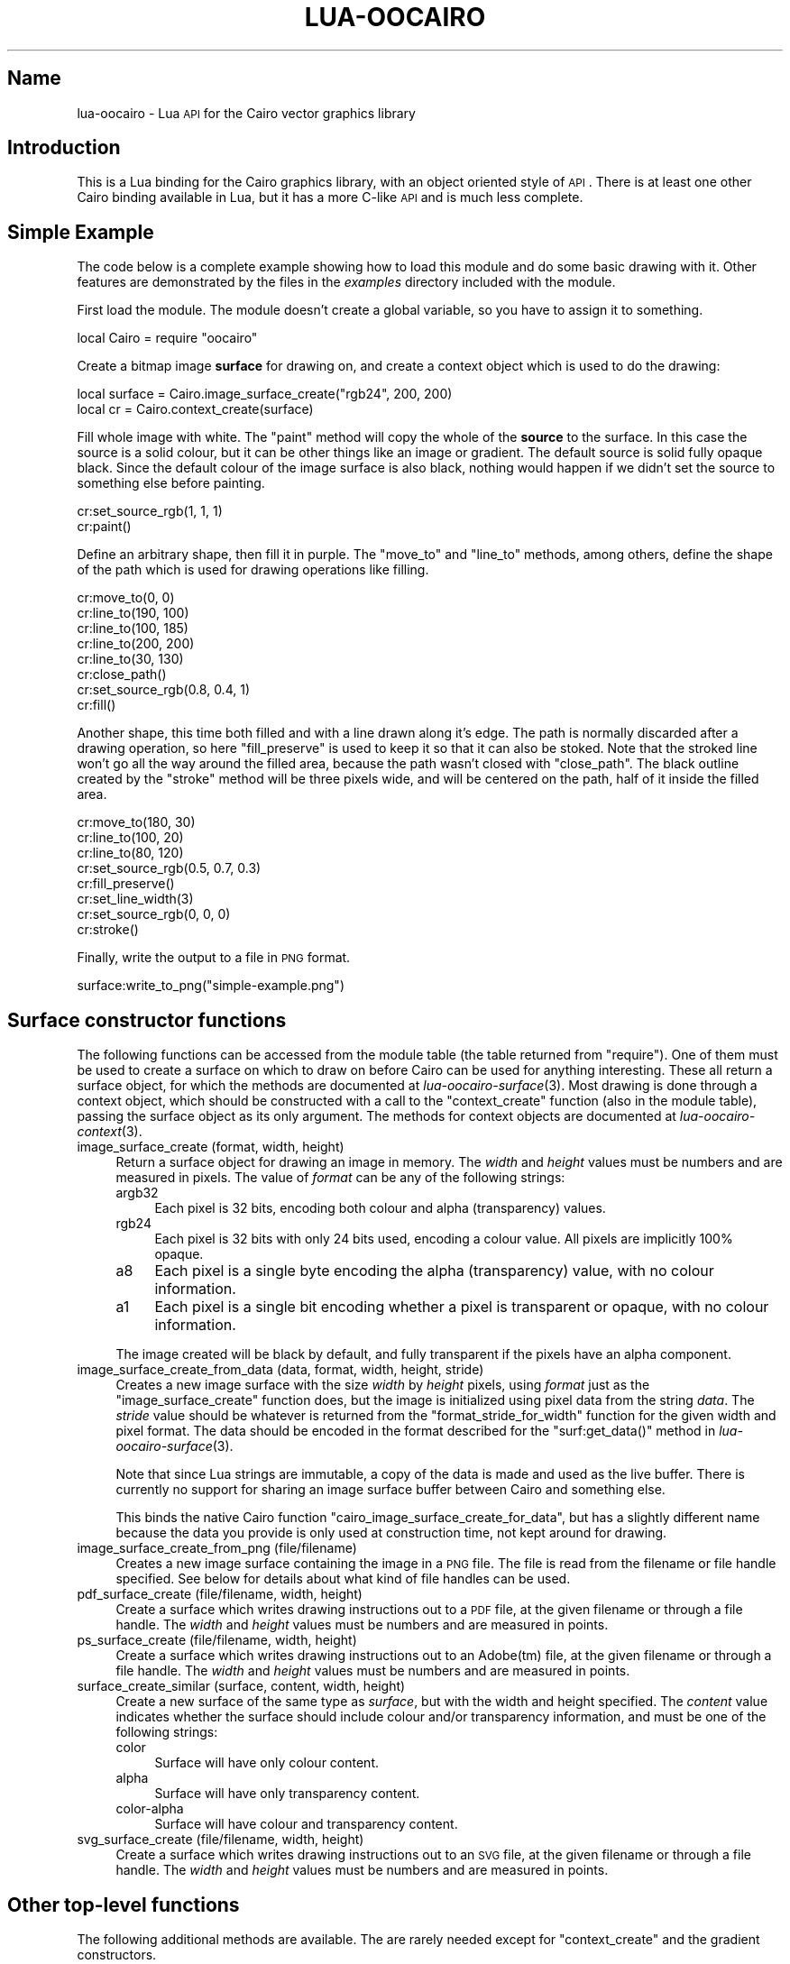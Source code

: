 .\" Automatically generated by Pod::Man 2.1801 (Pod::Simple 3.05)
.\"
.\" Standard preamble:
.\" ========================================================================
.de Sp \" Vertical space (when we can't use .PP)
.if t .sp .5v
.if n .sp
..
.de Vb \" Begin verbatim text
.ft CW
.nf
.ne \\$1
..
.de Ve \" End verbatim text
.ft R
.fi
..
.\" Set up some character translations and predefined strings.  \*(-- will
.\" give an unbreakable dash, \*(PI will give pi, \*(L" will give a left
.\" double quote, and \*(R" will give a right double quote.  \*(C+ will
.\" give a nicer C++.  Capital omega is used to do unbreakable dashes and
.\" therefore won't be available.  \*(C` and \*(C' expand to `' in nroff,
.\" nothing in troff, for use with C<>.
.tr \(*W-
.ds C+ C\v'-.1v'\h'-1p'\s-2+\h'-1p'+\s0\v'.1v'\h'-1p'
.ie n \{\
.    ds -- \(*W-
.    ds PI pi
.    if (\n(.H=4u)&(1m=24u) .ds -- \(*W\h'-12u'\(*W\h'-12u'-\" diablo 10 pitch
.    if (\n(.H=4u)&(1m=20u) .ds -- \(*W\h'-12u'\(*W\h'-8u'-\"  diablo 12 pitch
.    ds L" ""
.    ds R" ""
.    ds C` ""
.    ds C' ""
'br\}
.el\{\
.    ds -- \|\(em\|
.    ds PI \(*p
.    ds L" ``
.    ds R" ''
'br\}
.\"
.\" Escape single quotes in literal strings from groff's Unicode transform.
.ie \n(.g .ds Aq \(aq
.el       .ds Aq '
.\"
.\" If the F register is turned on, we'll generate index entries on stderr for
.\" titles (.TH), headers (.SH), subsections (.SS), items (.Ip), and index
.\" entries marked with X<> in POD.  Of course, you'll have to process the
.\" output yourself in some meaningful fashion.
.ie \nF \{\
.    de IX
.    tm Index:\\$1\t\\n%\t"\\$2"
..
.    nr % 0
.    rr F
.\}
.el \{\
.    de IX
..
.\}
.\"
.\" Accent mark definitions (@(#)ms.acc 1.5 88/02/08 SMI; from UCB 4.2).
.\" Fear.  Run.  Save yourself.  No user-serviceable parts.
.    \" fudge factors for nroff and troff
.if n \{\
.    ds #H 0
.    ds #V .8m
.    ds #F .3m
.    ds #[ \f1
.    ds #] \fP
.\}
.if t \{\
.    ds #H ((1u-(\\\\n(.fu%2u))*.13m)
.    ds #V .6m
.    ds #F 0
.    ds #[ \&
.    ds #] \&
.\}
.    \" simple accents for nroff and troff
.if n \{\
.    ds ' \&
.    ds ` \&
.    ds ^ \&
.    ds , \&
.    ds ~ ~
.    ds /
.\}
.if t \{\
.    ds ' \\k:\h'-(\\n(.wu*8/10-\*(#H)'\'\h"|\\n:u"
.    ds ` \\k:\h'-(\\n(.wu*8/10-\*(#H)'\`\h'|\\n:u'
.    ds ^ \\k:\h'-(\\n(.wu*10/11-\*(#H)'^\h'|\\n:u'
.    ds , \\k:\h'-(\\n(.wu*8/10)',\h'|\\n:u'
.    ds ~ \\k:\h'-(\\n(.wu-\*(#H-.1m)'~\h'|\\n:u'
.    ds / \\k:\h'-(\\n(.wu*8/10-\*(#H)'\z\(sl\h'|\\n:u'
.\}
.    \" troff and (daisy-wheel) nroff accents
.ds : \\k:\h'-(\\n(.wu*8/10-\*(#H+.1m+\*(#F)'\v'-\*(#V'\z.\h'.2m+\*(#F'.\h'|\\n:u'\v'\*(#V'
.ds 8 \h'\*(#H'\(*b\h'-\*(#H'
.ds o \\k:\h'-(\\n(.wu+\w'\(de'u-\*(#H)/2u'\v'-.3n'\*(#[\z\(de\v'.3n'\h'|\\n:u'\*(#]
.ds d- \h'\*(#H'\(pd\h'-\w'~'u'\v'-.25m'\f2\(hy\fP\v'.25m'\h'-\*(#H'
.ds D- D\\k:\h'-\w'D'u'\v'-.11m'\z\(hy\v'.11m'\h'|\\n:u'
.ds th \*(#[\v'.3m'\s+1I\s-1\v'-.3m'\h'-(\w'I'u*2/3)'\s-1o\s+1\*(#]
.ds Th \*(#[\s+2I\s-2\h'-\w'I'u*3/5'\v'-.3m'o\v'.3m'\*(#]
.ds ae a\h'-(\w'a'u*4/10)'e
.ds Ae A\h'-(\w'A'u*4/10)'E
.    \" corrections for vroff
.if v .ds ~ \\k:\h'-(\\n(.wu*9/10-\*(#H)'\s-2\u~\d\s+2\h'|\\n:u'
.if v .ds ^ \\k:\h'-(\\n(.wu*10/11-\*(#H)'\v'-.4m'^\v'.4m'\h'|\\n:u'
.    \" for low resolution devices (crt and lpr)
.if \n(.H>23 .if \n(.V>19 \
\{\
.    ds : e
.    ds 8 ss
.    ds o a
.    ds d- d\h'-1'\(ga
.    ds D- D\h'-1'\(hy
.    ds th \o'bp'
.    ds Th \o'LP'
.    ds ae ae
.    ds Ae AE
.\}
.rm #[ #] #H #V #F C
.\" ========================================================================
.\"
.IX Title "LUA-OOCAIRO 3"
.TH LUA-OOCAIRO 3 "2008-11-07" "1.2" "Lua OO Cairo binding"
.\" For nroff, turn off justification.  Always turn off hyphenation; it makes
.\" way too many mistakes in technical documents.
.if n .ad l
.nh
.SH "Name"
.IX Header "Name"
lua-oocairo \- Lua \s-1API\s0 for the Cairo vector graphics library
.SH "Introduction"
.IX Header "Introduction"
This is a Lua binding for the Cairo graphics library, with an object
oriented style of \s-1API\s0.  There is at least one other Cairo binding
available in Lua, but it has a more C\-like \s-1API\s0 and is much less complete.
.SH "Simple Example"
.IX Header "Simple Example"
The code below is a complete example showing how to load this module and
do some basic drawing with it.  Other features are demonstrated by the
files in the \fIexamples\fR directory included with the module.
.PP
First load the module.  The module doesn't create a global variable,
so you have to assign it to something.
.PP
.Vb 1
\&    local Cairo = require "oocairo"
.Ve
.PP
Create a bitmap image \fBsurface\fR for drawing on, and create a context
object which is used to do the drawing:
.PP
.Vb 2
\&    local surface = Cairo.image_surface_create("rgb24", 200, 200)
\&    local cr = Cairo.context_create(surface)
.Ve
.PP
Fill whole image with white.  The \f(CW\*(C`paint\*(C'\fR method will copy the whole of
the \fBsource\fR to the surface.  In this case the source is a solid colour,
but it can be other things like an image or gradient.  The default source
is solid fully opaque black.  Since the default colour of the image surface
is also black, nothing would happen if we didn't set the source to something
else before painting.
.PP
.Vb 2
\&    cr:set_source_rgb(1, 1, 1)
\&    cr:paint()
.Ve
.PP
Define an arbitrary shape, then fill it in purple.  The \f(CW\*(C`move_to\*(C'\fR and
\&\f(CW\*(C`line_to\*(C'\fR methods, among others, define the shape of the path which is
used for drawing operations like filling.
.PP
.Vb 8
\&    cr:move_to(0, 0)
\&    cr:line_to(190, 100)
\&    cr:line_to(100, 185)
\&    cr:line_to(200, 200)
\&    cr:line_to(30, 130)
\&    cr:close_path()
\&    cr:set_source_rgb(0.8, 0.4, 1)
\&    cr:fill()
.Ve
.PP
Another shape, this time both filled and with a line drawn along it's edge.
The path is normally discarded after a drawing operation, so here
\&\f(CW\*(C`fill_preserve\*(C'\fR is used to keep it so that it can also be stoked.
Note that the stroked line won't go all the way around the filled area,
because the path wasn't closed with \f(CW\*(C`close_path\*(C'\fR.  The black outline
created by the \f(CW\*(C`stroke\*(C'\fR method will be three pixels wide, and will be
centered on the path, half of it inside the filled area.
.PP
.Vb 5
\&    cr:move_to(180, 30)
\&    cr:line_to(100, 20)
\&    cr:line_to(80, 120)
\&    cr:set_source_rgb(0.5, 0.7, 0.3)
\&    cr:fill_preserve()
\&
\&    cr:set_line_width(3)
\&    cr:set_source_rgb(0, 0, 0)
\&    cr:stroke()
.Ve
.PP
Finally, write the output to a file in \s-1PNG\s0 format.
.PP
.Vb 1
\&    surface:write_to_png("simple\-example.png")
.Ve
.SH "Surface constructor functions"
.IX Header "Surface constructor functions"
The following functions can be accessed from the module table (the table
returned from \f(CW\*(C`require\*(C'\fR).  One of them must be used to create a surface
on which to draw on before Cairo can be used for anything interesting.
These all return a surface object, for which the methods are documented
at \fIlua\-oocairo\-surface\fR\|(3).  Most drawing is done through a context
object, which should be constructed with a call to the \f(CW\*(C`context_create\*(C'\fR
function (also in the module table), passing the surface object as its
only argument.  The methods for context objects are documented at
\&\fIlua\-oocairo\-context\fR\|(3).
.IP "image_surface_create (format, width, height)" 4
.IX Item "image_surface_create (format, width, height)"
Return a surface object for drawing an image in memory.  The \fIwidth\fR
and \fIheight\fR values must be numbers and are measured in pixels.  The
value of \fIformat\fR can be any of the following strings:
.RS 4
.IP "argb32" 4
.IX Item "argb32"
Each pixel is 32 bits, encoding both colour and alpha (transparency) values.
.IP "rgb24" 4
.IX Item "rgb24"
Each pixel is 32 bits with only 24 bits used, encoding a colour value.
All pixels are implicitly 100% opaque.
.IP "a8" 4
.IX Item "a8"
Each pixel is a single byte encoding the alpha (transparency) value, with
no colour information.
.IP "a1" 4
.IX Item "a1"
Each pixel is a single bit encoding whether a pixel is transparent or opaque,
with no colour information.
.RE
.RS 4
.Sp
The image created will be black by default, and fully transparent if
the pixels have an alpha component.
.RE
.IP "image_surface_create_from_data (data, format, width, height, stride)" 4
.IX Item "image_surface_create_from_data (data, format, width, height, stride)"
Creates a new image surface with the size \fIwidth\fR by \fIheight\fR pixels,
using \fIformat\fR just as the \f(CW\*(C`image_surface_create\*(C'\fR function does, but
the image is initialized using pixel data from the string \fIdata\fR.
The \fIstride\fR value should be whatever is returned from the
\&\f(CW\*(C`format_stride_for_width\*(C'\fR function for the given width and pixel format.
The data should be encoded in the format described for the \f(CW\*(C`surf:get_data()\*(C'\fR
method in \fIlua\-oocairo\-surface\fR\|(3).
.Sp
Note that since Lua strings are immutable, a copy of the data is made and
used as the live buffer.  There is currently no support for sharing an image
surface buffer between Cairo and something else.
.Sp
This binds the native Cairo function \f(CW\*(C`cairo_image_surface_create_for_data\*(C'\fR,
but has a slightly different name because the data you provide is only used
at construction time, not kept around for drawing.
.IP "image_surface_create_from_png (file/filename)" 4
.IX Item "image_surface_create_from_png (file/filename)"
Creates a new image surface containing the image in a \s-1PNG\s0 file.  The
file is read from the filename or file handle specified.  See below
for details about what kind of file handles can be used.
.IP "pdf_surface_create (file/filename, width, height)" 4
.IX Item "pdf_surface_create (file/filename, width, height)"
Create a surface which writes drawing instructions out to a \s-1PDF\s0 file,
at the given filename or through a file handle.  The \fIwidth\fR and \fIheight\fR
values must be numbers and are measured in points.
.IP "ps_surface_create (file/filename, width, height)" 4
.IX Item "ps_surface_create (file/filename, width, height)"
Create a surface which writes drawing instructions out to an Adobe(tm)
file, at the given filename or through a file handle.  The \fIwidth\fR and
\&\fIheight\fR values must be numbers and are measured in points.
.IP "surface_create_similar (surface, content, width, height)" 4
.IX Item "surface_create_similar (surface, content, width, height)"
Create a new surface of the same type as \fIsurface\fR, but with the width
and height specified.  The \fIcontent\fR value indicates whether the surface
should include colour and/or transparency information, and must be one of
the following strings:
.RS 4
.IP "color" 4
.IX Item "color"
Surface will have only colour content.
.IP "alpha" 4
.IX Item "alpha"
Surface will have only transparency content.
.IP "color-alpha" 4
.IX Item "color-alpha"
Surface will have colour and transparency content.
.RE
.RS 4
.RE
.IP "svg_surface_create (file/filename, width, height)" 4
.IX Item "svg_surface_create (file/filename, width, height)"
Create a surface which writes drawing instructions out to an \s-1SVG\s0 file,
at the given filename or through a file handle.  The \fIwidth\fR and \fIheight\fR
values must be numbers and are measured in points.
.SH "Other top-level functions"
.IX Header "Other top-level functions"
The following additional methods are available.  The are rarely needed
except for \f(CW\*(C`context_create\*(C'\fR and the gradient constructors.
.IP "\s-1BYTE_ORDER\s0" 4
.IX Item "BYTE_ORDER"
Not actually a function, this is a string indicating which order colour
components are stored in pixels in raw image data on this platform.
This will be \f(CW\*(C`argb\*(C'\fR on big-endian systems and \f(CW\*(C`bgra\*(C'\fR on little-endian
ones.  This is the order in which the bytes for each pixel are stored
on \f(CW\*(C`rgb24\*(C'\fR and \f(CW\*(C`argb32\*(C'\fR image surfaces.  For \f(CW\*(C`a1\*(C'\fR it indicates the
order the pixels are encoded as bits.  It can be ignored when the image
format is \f(CW\*(C`a8\*(C'\fR.
.IP "context_create (surface)" 4
.IX Item "context_create (surface)"
Return a new context object for drawing on \fIsurface\fR.
See \fIlua\-oocairo\-context\fR\|(3) for methods which can be called on this object.
.IP "context_create_gdk (drawable)" 4
.IX Item "context_create_gdk (drawable)"
Return a new context object for drawing on the GdkDrawable object \fIdrawable\fR,
which must be from the Lua-Gnome library.
.Sp
Fails unless Lua-Gnome has been loaded and the \f(CW\*(C`gtk\*(C'\fR module is available
as a global variable.
.Sp
See example programs \fIgtk\-image.lua\fR and \fIgtk\-drawing.lua\fR for examples
of how to use this.
.IP "font_options_create ()" 4
.IX Item "font_options_create ()"
Returns a new Cairo font options object, with all its options set to
default values.  See \fIlua\-oocairo\-fontopt\fR\|(3) for information about
what you can do with it.
.IP "format_stride_for_width (format, width)" 4
.IX Item "format_stride_for_width (format, width)"
Returns the number of bytes Cairo will used for storing a single row of
pixels in the raw data of an image surface.  This can be used as the
\&\fIstride\fR value for the \f(CW\*(C`image_surface_create_from_data()\*(C'\fR function
and the image surface method \f(CW\*(C`get_data()\*(C'\fR.  The \fIformat\fR value should
be one of the pixel format strings such as \f(CW\*(C`rgb24\*(C'\fR, and the width should
be a number.
.IP "matrix_create ()" 4
.IX Item "matrix_create ()"
Return a new copy of the identity matrix.  All transformation matrices
returned to Lua are in the format of a table of six numbers.
See \fIlua\-oocairo\-matrix\fR\|(3) for methods which can be called on these.
.IP "pattern_create_for_surface (surface)" 4
.IX Item "pattern_create_for_surface (surface)"
Return a new pattern object representing the image on the surface.
See \fIlua\-oocairo\-pattern\fR\|(3) for methods which can be called on pattern
objects.
.IP "pattern_create_linear (x1, y1, x2, y2)" 4
.IX Item "pattern_create_linear (x1, y1, x2, y2)"
Return a new pattern object representing a linear gradient, where the
offset numbers go from zero at the point specified by the two numbers
(\fIx1\fR,\ \fIy1\fR) to the point (\fIx2\fR,\ \fIy2\fR).
.IP "pattern_create_radial (x1, y1, r1, x2, y2, r2)" 4
.IX Item "pattern_create_radial (x1, y1, r1, x2, y2, r2)"
Return a new pattern object representing a radial gradient, where offsets
move from the circle defined by the three numbers (\fIx1\fR,\ \fIy1\fR,\ \fIr1\fR),
where \fIr1\fR is the radius, to the circle (\fIx2\fR,\ \fIy2\fR,\ \fIr2\fR).
.IP "pattern_create_rgb (r, g, b)" 4
.IX Item "pattern_create_rgb (r, g, b)"
Return a new pattern object representing a solid colour.  The red, green,
and blue values specified should all be numbers in the range zero to one
inclusive.
.IP "pattern_create_rgba (r, g, b, a)" 4
.IX Item "pattern_create_rgba (r, g, b, a)"
Same as \f(CW\*(C`pattern_create_rgb\*(C'\fR, but accepts an alpha value, so the solid
colour can be semitransparent.
.IP "ps_get_levels ()" 4
.IX Item "ps_get_levels ()"
Return a table containing a list of strings indicating what levels of
PostScript are supported by Cairo.
.IP "scaled_font_create (face, font_matrix, ctm, options)" 4
.IX Item "scaled_font_create (face, font_matrix, ctm, options)"
Creates a new scaled font object, representing a scaled version of \fIface\fR.
See \fIlua\-oocairo\-scaledfont\fR\|(3) for information about these objects.
.Sp
The \fIfont_matrix\fR and \fIctm\fR values must be matrices (any table containing
six numbers, see \fIlua\-oocairo\-matrix\fR\|(3) for details).  The \fIoptions\fR
argument can be nil for the default options, or a font options object
as returned by the \f(CW\*(C`font_options_create\*(C'\fR function.
.IP "svg_get_versions ()" 4
.IX Item "svg_get_versions ()"
Return a table containing a list of strings indicating what versions of
\&\s-1SVG\s0 are supported by Cairo.
.IP "toy_font_face_create (family, slant, weight)" 4
.IX Item "toy_font_face_create (family, slant, weight)"
Create and return a toy font face object (see \fIlua\-oocairo\-fontface\fR\|(3)).
See the context method \f(CW\*(C`select_font_face\*(C'\fR for details of the arguments.
This does the same, but returns the object instead of applying it to a
context.
Only available with Cairo\ 1.8 or better, otherwise this method won't
exist.
.IP "user_font_face_create (callbacks)" 4
.IX Item "user_font_face_create (callbacks)"
Returns a font face object which uses the supplied callbacks for rendering
and such.  This is intended to be used for creating special fancy font
effects or for providing access to obscure font formats which aren't
supported by Cairo.  The \fIcallbacks\fR value must be a table, with string
keys for the callbacks.  The \f(CW\*(C`render_glyph\*(C'\fR callback is required, the
others optional.
.Sp
See \fIlua\-oocairo\-userfont\fR\|(3) for details of how to write the callbacks.
Only available with Cairo\ 1.8 or better.
.SH "I/O through file handles"
.IX Header "I/O through file handles"
Functions in this module which are advertised as accepting a \f(CW\*(C`file/filename\*(C'\fR
value can accept a filename (a simple string) or a Lua file handle.  They
will also work with any other object (a userdata value or table) which
provides the appropriate input or output method.
.PP
For files which are to be used for output, a file handle object needs to
provide a method called \f(CW\*(C`write\*(C'\fR, which will be called with a single
string every time more output is available.  Any return values from
the method are ignored, but it can throw an exception if there's an error.
.PP
For files which are used for input, a file handle needs to provide a
method called \f(CW\*(C`read\*(C'\fR, which will be called with a number indicating the
number of bytes it should read.  It should return a string containing
exactly that number of bytes.
.PP
The \f(CW\*(C`memoryfile\*(C'\fR module available from LuaForge can be used to write
output into a buffer in memory which can then be accessed as a Lua string.
This can be useful as a way to get an image into another graphics library
such as \s-1GD\s0, where it can be written in other formats other than \s-1PNG\s0.
.SH "Feature flags"
.IX Header "Feature flags"
When the module is compiled, it will only enable support for the features
which were compiled into your copy of the Cairo library.  For example, if
you built Cairo without the \s-1PDF\s0 backend, then the module will not include
the functions for creating a \s-1PDF\s0 surface.
.PP
There are flags in the module table which indicate which features are
available.  These are all wither \f(CW\*(C`true\*(C'\fR or \f(CW\*(C`false\*(C'\fR:
.IP "\s-1HAS_PDF_SURFACE\s0" 4
.IX Item "HAS_PDF_SURFACE"
Support for creating a surface which writes drawing instructions out to
an \s-1SVG\s0 file.
.IP "\s-1HAS_PNG_FUNCTIONS\s0" 4
.IX Item "HAS_PNG_FUNCTIONS"
Support for loading a \s-1PNG\s0 bitmap and creating an image surface from it,
or for writing the contents of an image surface out to a \s-1PNG\s0.
.IP "\s-1HAS_PS_SURFACE\s0" 4
.IX Item "HAS_PS_SURFACE"
Support for creating a surface which writes to a PostScript or \s-1EPS\s0 file.
.IP "\s-1HAS_SVG_SURFACE\s0" 4
.IX Item "HAS_SVG_SURFACE"
Support for creating a surface which writes to a \s-1PDF\s0 file.
.IP "\s-1HAS_USER_FONT\s0" 4
.IX Item "HAS_USER_FONT"
Support for custom fonts defined by callback functions.  If true then
the \f(CW\*(C`user_font_face_create\*(C'\fR function should be available in the main
module table.
.SH "Copyright"
.IX Header "Copyright"
This software and documentation is Copyright X 2008 Geoff Richards
<geoff@laxan.com>.  It is free software; you can redistribute it
and/or modify it under the terms of the Lua\ 5.0 license.  The full terms
are given in the file \fI\s-1COPYRIGHT\s0\fR supplied with the source code package,
and are also available here: <http://www.lua.org/license.html>

